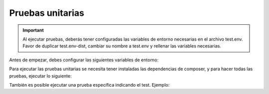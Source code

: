 Pruebas unitarias
=================

.. important::
  Al ejecutar pruebas, deberás tener configuradas las variables de entorno necesarias en el archivo test.env. Favor de duplicar test.env-dist, cambiar su nombre a test.env y rellenar las variables necesarias.

Antes de empezar, debes configurar las siguientes variables de entorno:

.. code-block:: shell
    LIBREDTE_URL="https://libredte.cl"
    LIBREDTE_HASH="hash-libredte"
    LIBREDTE_RUT="66666666-6"

Para ejecutar las pruebas unitarias se necesita tener instaladas las dependencias de composer, y para hacer todas las pruebas, ejecutar lo siguiente:

.. code-block:: shell
    ./vendor/bin/phpunit

También es posible ejecutar una prueba específica indicando el test. Ejemplo:

.. code-block:: shell
    ./vendor/bin/phpunit --filter test_dte_buscar_documento_emitido
